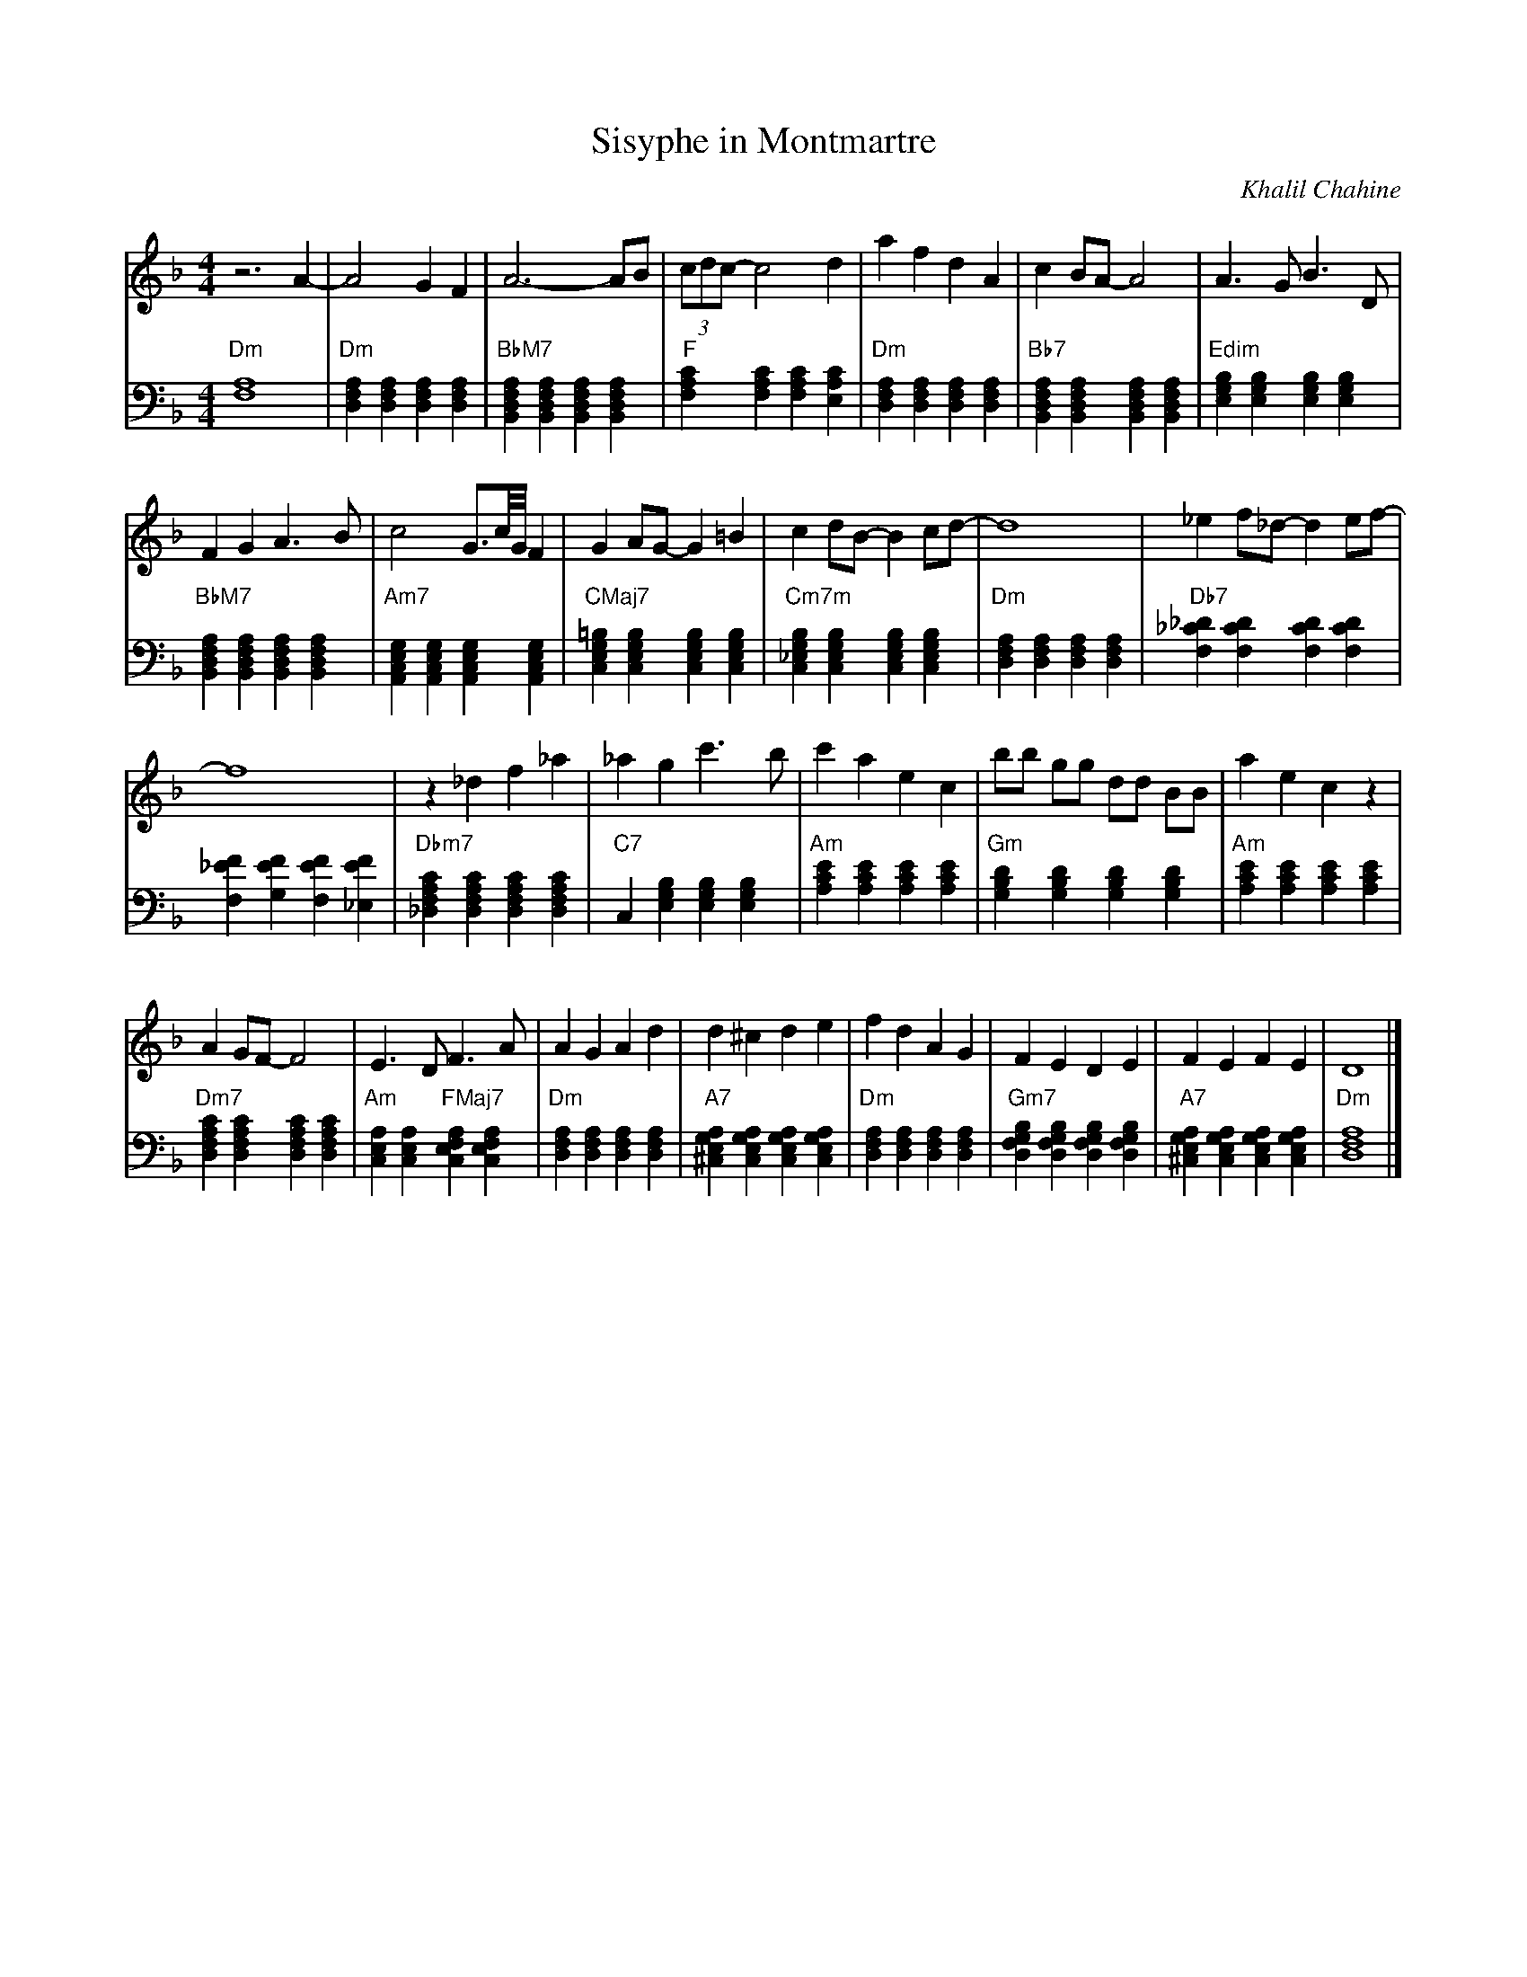 X:1
L:1/4
T:Sisyphe in Montmartre
C:Khalil Chahine
M:4/4
K:F
V:md clef=treble
V:mg clef=bass middle=d
[V:md]z3 A-|A2G F| A3-A/B/ | (3c/d/c/-c2 d | a  f d A | c B/A/-A2 | A>G B>D |
[V:mg]"Dm"[fa]4 | "Dm"[dfa][dfa][dfa][dfa]| "BbM7" [Bdfa][Bdfa][Bdfa][Bdfa]|"F" [fac'][fac'][fac'][eac']  |"Dm"[dfa][dfa][dfa][dfa] |"Bb7"[Bdfa][Bdfa][Bdfa][Bdfa] | "Edim" [egb][egb][egb][egb] |
%7
[V:md] FGA>B | c2 G3/4c///G/// F | GA/G/-G =B| c d/B/-B c/d/- | d4 | _e f/_d/-d e/f/- | 
[V:mg] "BbM7"[Bdfa][Bdfa][Bdfa][Bdfa]|"Am7" [Aceg][Aceg][Aceg][Aceg]| "CMaj7" [ceg=b][cegb][cegb][cegb]| "Cm7m" [c_egb][cegb][cegb][cegb]|"Dm"[dfa][dfa][dfa][dfa] |"Db7" [f_c'_d'] [fc'd'][fc'd'][fc'd']|
%13
[V:md]f4 | z _d f _a | _ag c'>b | c'aec | b/b/ g/g/ d/d/ B/B/ | aec z | 
[V:mg] [f_e'f'][ge'f'][fe'f'][_ee'f'] |"Dbm7" [_dfac'][dfac'][dfac'][dfac']|"C7" c[egb][egb][egb] | "Am" [ac'e'][ac'e'][ac'e'][ac'e'] | "Gm" [gbd'][gbd'][gbd'][gbd'] |"Am" [ac'e'][ac'e'][ac'e'][ac'e']|
%19
[V:md] A G/F/- F2 | E>D F>A | AGAd | d^cde | fdAG | FEDE | FEFE | D4 |]
[V:mg] "Dm7" [dfac'][dfac'][dfac'][dfac'] | "Am" [ace][ace] "FMaj7" [face][face] | "Dm" [dfa][dfa][dfa][dfa] | "A7" [a^ceg][aceg][aceg][aceg]| "Dm" [dfa][dfa][dfa][dfa] |"Gm7" [gbdf][gbdf][gbdf][gbdf] |"A7" [a^ceg][aceg][aceg][aceg] |"Dm"[dfa]4 |]

